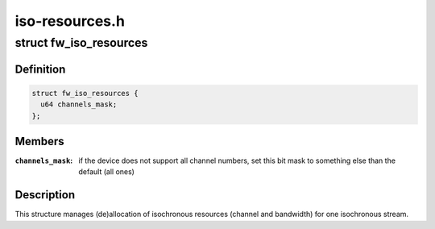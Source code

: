 .. -*- coding: utf-8; mode: rst -*-

===============
iso-resources.h
===============


.. _`fw_iso_resources`:

struct fw_iso_resources
=======================

.. c:type:: fw_iso_resources

    manages channel/bandwidth allocation


.. _`fw_iso_resources.definition`:

Definition
----------

.. code-block:: c

  struct fw_iso_resources {
    u64 channels_mask;
  };


.. _`fw_iso_resources.members`:

Members
-------

:``channels_mask``:
    if the device does not support all channel numbers, set this
    bit mask to something else than the default (all ones)




.. _`fw_iso_resources.description`:

Description
-----------

This structure manages (de)allocation of isochronous resources (channel and
bandwidth) for one isochronous stream.


